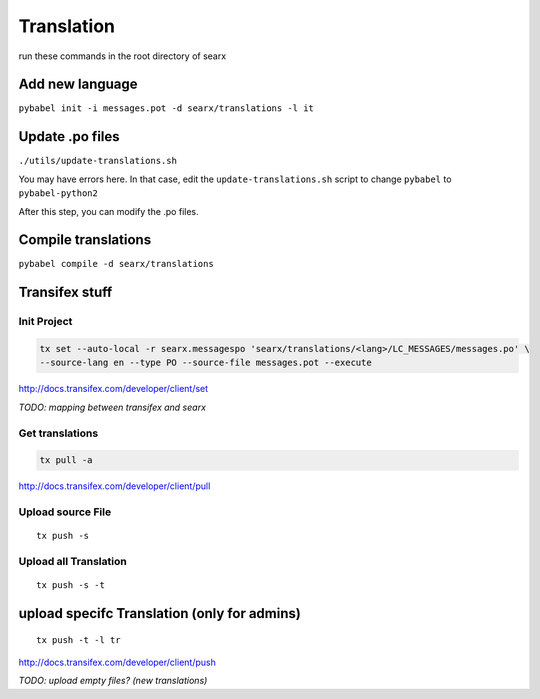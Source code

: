 Translation
===========

run these commands in the root directory of searx

Add new language
~~~~~~~~~~~~~~~~

``pybabel init -i messages.pot -d searx/translations -l it``

Update .po files
~~~~~~~~~~~~~~~~

``./utils/update-translations.sh``

You may have errors here. In that case, edit the
``update-translations.sh`` script to change ``pybabel`` to
``pybabel-python2``

After this step, you can modify the .po files.

Compile translations
~~~~~~~~~~~~~~~~~~~~

``pybabel compile -d searx/translations``

Transifex stuff
~~~~~~~~~~~~~~~

Init Project
^^^^^^^^^^^^

.. code:: shell

    tx set --auto-local -r searx.messagespo 'searx/translations/<lang>/LC_MESSAGES/messages.po' \
    --source-lang en --type PO --source-file messages.pot --execute

http://docs.transifex.com/developer/client/set

*TODO: mapping between transifex and searx*

Get translations
^^^^^^^^^^^^^^^^

.. code:: shell

    tx pull -a

http://docs.transifex.com/developer/client/pull

Upload source File
^^^^^^^^^^^^^^^^^^

::

    tx push -s

Upload all Translation
^^^^^^^^^^^^^^^^^^^^^^

::

    tx push -s -t

upload specifc Translation (only for admins)
~~~~~~~~~~~~~~~~~~~~~~~~~~~~~~~~~~~~~~~~~~~~

::

    tx push -t -l tr

http://docs.transifex.com/developer/client/push

*TODO: upload empty files? (new translations)*
